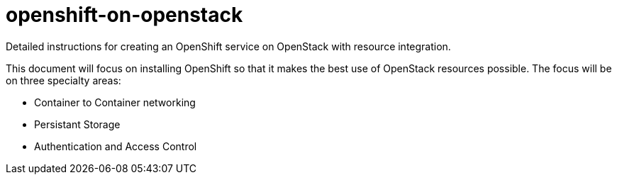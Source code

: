 = openshift-on-openstack
Detailed instructions for creating an OpenShift service on OpenStack with resource integration.

This document will focus on installing OpenShift so that it makes the best use of OpenStack resources possible.  The focus will be on three specialty areas:

* Container to Container networking
* Persistant Storage
* Authentication and Access Control

